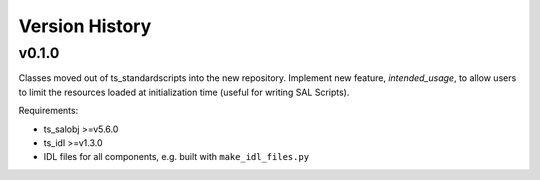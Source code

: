 .. py:currentmodule:: lsst.ts.observatory.control

.. _lsst.ts.observatory.control.version_history:

###############
Version History
###############

v0.1.0
======

Classes moved out of ts_standardscripts into the new repository.
Implement new feature, `intended_usage`, to allow users to limit the resources
loaded at initialization time (useful for writing SAL Scripts).

Requirements:

* ts_salobj >=v5.6.0
* ts_idl >=v1.3.0
* IDL files for all components, e.g. built with ``make_idl_files.py``
